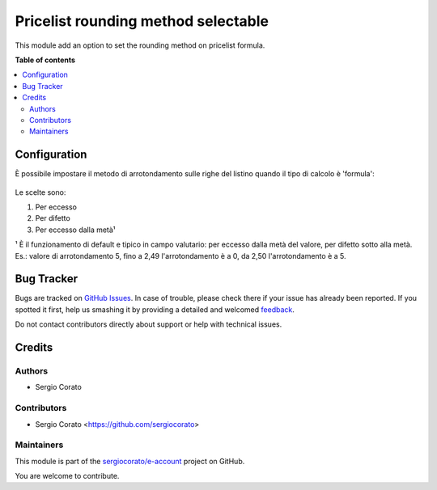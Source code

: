 ====================================
Pricelist rounding method selectable
====================================

.. !!!!!!!!!!!!!!!!!!!!!!!!!!!!!!!!!!!!!!!!!!!!!!!!!!!!
   !! This file is generated by oca-gen-addon-readme !!
   !! changes will be overwritten.                   !!
   !!!!!!!!!!!!!!!!!!!!!!!!!!!!!!!!!!!!!!!!!!!!!!!!!!!!

.. |badge1| image:: https://img.shields.io/badge/maturity-Beta-yellow.png
    :target: https://odoo-community.org/page/development-status
    :alt: Beta
.. |badge2| image:: https://img.shields.io/badge/github-sergiocorato%2Fe--account-lightgray.png?logo=github
    :target: https://github.com/sergiocorato/e-account/tree/12.0/product_pricelist_rounding
    :alt: sergiocorato/e-account

|badge1| |badge2| 

This module add an option to set the rounding method on pricelist formula.

**Table of contents**

.. contents::
   :local:

Configuration
=============

È possibile impostare il metodo di arrotondamento sulle righe del listino quando il tipo di calcolo è 'formula':

.. figure:: https://raw.githubusercontent.com/sergiocorato/e-account/12.0/product_pricelist_rounding/static/description/arrotondamento.png
   :alt:  Metodo di Arrotondamento

Le scelte sono:

#. Per eccesso
#. Per difetto
#. Per eccesso dalla metà¹

¹ È il funzionamento di default e tipico in campo valutario: per eccesso dalla metà del valore, per difetto sotto alla metà. Es.: valore di arrotondamento 5, fino a 2,49 l'arrotondamento è a 0, da 2,50 l'arrotondamento è a 5.

Bug Tracker
===========

Bugs are tracked on `GitHub Issues <https://github.com/sergiocorato/e-account/issues>`_.
In case of trouble, please check there if your issue has already been reported.
If you spotted it first, help us smashing it by providing a detailed and welcomed
`feedback <https://github.com/sergiocorato/e-account/issues/new?body=module:%20product_pricelist_rounding%0Aversion:%2012.0%0A%0A**Steps%20to%20reproduce**%0A-%20...%0A%0A**Current%20behavior**%0A%0A**Expected%20behavior**>`_.

Do not contact contributors directly about support or help with technical issues.

Credits
=======

Authors
~~~~~~~

* Sergio Corato

Contributors
~~~~~~~~~~~~

* Sergio Corato <https://github.com/sergiocorato>

Maintainers
~~~~~~~~~~~

This module is part of the `sergiocorato/e-account <https://github.com/sergiocorato/e-account/tree/12.0/product_pricelist_rounding>`_ project on GitHub.

You are welcome to contribute.
